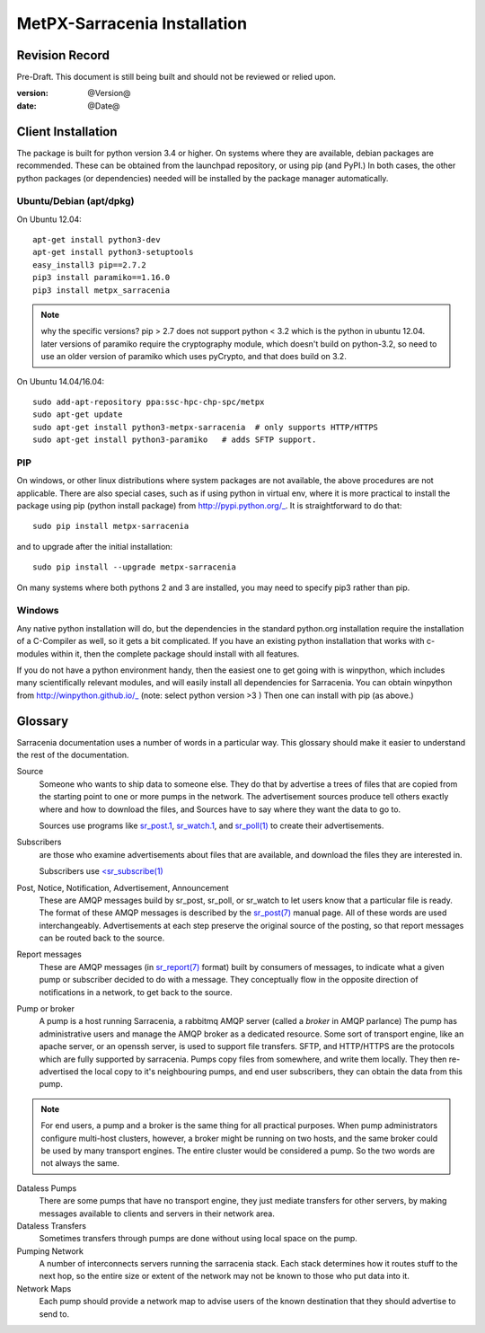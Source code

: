
==============================
 MetPX-Sarracenia Installation
==============================


Revision Record
---------------

Pre-Draft.  This document is still being built and should not be reviewed or relied upon.

:version: @Version@ 
:date: @Date@



Client Installation 
-------------------

The package is built for python version 3.4 or higher.  On systems where 
they are available, debian packages are recommended.
These can be obtained from the launchpad repository, or using pip 
(and PyPI.) In both cases, the other python packages (or dependencies) needed 
will be installed by the package manager automatically.


Ubuntu/Debian (apt/dpkg)
~~~~~~~~~~~~~~~~~~~~~~~~

On Ubuntu 12.04::

  apt-get install python3-dev
  apt-get install python3-setuptools
  easy_install3 pip==2.7.2
  pip3 install paramiko==1.16.0
  pip3 install metpx_sarracenia

.. note::
   why the specific versions?
   pip > 2.7 does not support python < 3.2 which is the python in ubuntu 12.04.
   later versions of paramiko require the cryptography module, which 
   doesn't build on python-3.2, so need to use an older version of paramiko
   which uses pyCrypto, and that does build on 3.2.


On Ubuntu 14.04/16.04::

  sudo add-apt-repository ppa:ssc-hpc-chp-spc/metpx
  sudo apt-get update
  sudo apt-get install python3-metpx-sarracenia  # only supports HTTP/HTTPS
  sudo apt-get install python3-paramiko   # adds SFTP support.



PIP
~~~

On windows, or other linux distributions where system packages are not available, the
above procedures are not applicable.  There are also special cases, such as if using 
python in virtual env, where it is more practical to install the package using 
pip (python install package) from http://pypi.python.org/_.  It is straightforward
to do that::

  sudo pip install metpx-sarracenia

and to upgrade after the initial installation::

  sudo pip install --upgrade metpx-sarracenia

On many systems where both pythons 2 and 3 are installed, you may need to specify 
pip3 rather than pip.


Windows
~~~~~~~

Any native python installation will do, but the dependencies in the standard python.org
installation require the installation of a C-Compiler as well, so it gets a bit complicated.
If you have an existing python installation that works with c-modules within it, then the
complete package should install with all features.

If you do not have a python environment handy, then the easiest one to get going with
is winpython, which includes many scientifically relevant modules, and will easily install
all dependencies for Sarracenia. You can obtain winpython from http://winpython.github.io/_
(note: select python version >3 ) Then one can install with pip (as above.)


Glossary
--------

Sarracenia documentation uses a number of words in a particular way.  
This glossary should make it easier to understand the rest of the documentation. 

Source
  Someone who wants to ship data to someone else.  They do that by advertise a trees of files that are copied from
  the starting point to one or more pumps in the network.  The advertisement sources produce tell others exactly 
  where and how to download the files, and Sources have to say where they want the data to go to.

  Sources use programs like `sr_post.1 <sr_post.1.html>`_, `sr_watch.1 <sr_watch.1.html>`_, and `sr_poll(1) <sr_poll.1.html>`_ 
  to create their advertisements.
  
Subscribers
  are those who examine advertisements about files that are available, and download the files 
  they are interested in.  

  Subscribers use `<sr_subscribe(1) <sr_subscribe.1.html>`_
  
Post, Notice, Notification, Advertisement, Announcement 
  These are AMQP messages build by sr_post, sr_poll, or sr_watch to let users know that a particular 
  file is ready.   The format of these AMQP messages is described by the `sr_post(7) <sr_post.7.html>`_ 
  manual page.  All of these words are used interchangeably.  Advertisements at each step preserve the 
  original source of the posting, so that report messages can be routed back to the source.

Report messages
  These are AMQP messages (in `sr_report(7) <sr_report.7.html>`_ format) built by consumers of messages, to indicate 
  what a given pump or subscriber decided to do with a message.   They conceptually flow in the opposite
  direction of notifications in a network, to get back to the source.

Pump or broker
  A pump is a host running Sarracenia, a rabbitmq AMQP server (called a *broker* in AMQP parlance)
  The pump has administrative users and manage the AMQP broker as a dedicated resource.
  Some sort of transport engine, like an apache server, or an openssh server, is used to support file transfers.
  SFTP, and HTTP/HTTPS are the protocols which are fully supported by sarracenia.  Pumps copy files from
  somewhere, and write them locally.  They then re-advertised the local copy to it's neighbouring pumps, and end user 
  subscribers, they can obtain the data from this pump.
 
.. Note::
  For end users, a pump and a broker is the same thing for all practical purposes.  When pump administrators 
  configure multi-host clusters, however, a broker might be running on two hosts, and the same broker could 
  be used by many transport engines. The entire cluster would be considered a pump. So the two words are not
  always the same.

Dataless Pumps
  There are some pumps that have no transport engine, they just mediate transfers for other servers, by
  making messages available to clients and servers in their network area.  

Dataless Transfers
  Sometimes transfers through pumps are done without using local space on the pump.

Pumping Network
  A number of interconnects servers running the sarracenia stack.  Each stack determines how it routes stuff
  to the next hop, so the entire size or extent of the network may not be known to those who put data into it.

Network Maps
  Each pump should provide a network map to advise users of the known destination that they should 
  advertise to send to.

  
